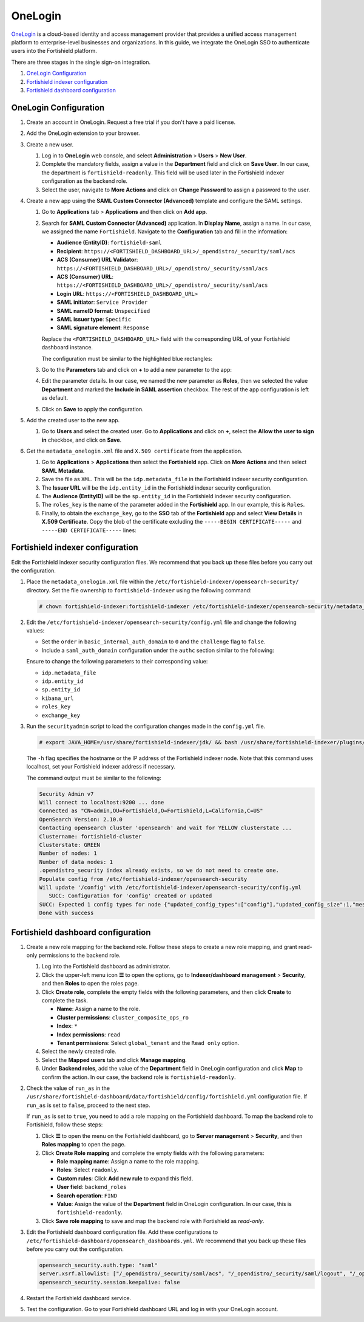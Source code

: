 .. Copyright (C) 2015, Fortishield, Inc.

.. meta::
   :description: OneLogin is a cloud-based identity and access management provider. Learn more about it and the read-only role in this section of the Fortishield documentation.

OneLogin
========

`OneLogin <https://www.onelogin.com>`__ is a cloud-based identity and access management provider that provides a unified access management platform to enterprise-level businesses and organizations. In this guide, we integrate the OneLogin SSO to authenticate users into the Fortishield platform. 

There are three stages in the single sign-on integration.

#. `OneLogin Configuration`_
#. `Fortishield indexer configuration`_
#. `Fortishield dashboard configuration`_
   
OneLogin Configuration
----------------------

#. Create an account in OneLogin. Request a free trial if you don't have a paid license.
#. Add the OneLogin extension to your browser.
#. Create a new user. 

   #. Log in to **OneLogin** web console, and select **Administration** > **Users** > **New User**.

      .. thumbnail:: /images/single-sign-on/onelogin/01-log-in-to-onelogin-web-console.png
         :title: Log in to OneLogin web console
         :align: center
         :width: 80%

   #. Complete the mandatory fields, assign a value in the **Department** field and click on **Save User**. In our case, the department is ``fortishield-readonly``. This field will be used later in the Fortishield indexer configuration as the backend role.

      .. thumbnail:: /images/single-sign-on/onelogin/read-only/02-complete-the-mandatory-fields-RO.png
         :title: Complete the mandatory fields
         :align: center
         :width: 80%

   #. Select the user, navigate to **More Actions** and click on **Change Password** to assign a password to the user.

      .. thumbnail:: /images/single-sign-on/onelogin/read-only/03-click-on-save-user-RO.png
         :title: Click on Save User
         :align: center
         :width: 80%

#. Create a new app using the **SAML Custom Connector (Advanced)** template and configure the SAML settings.

   #. Go to **Applications** tab > **Applications** and then click on **Add app**.

      .. thumbnail:: /images/single-sign-on/onelogin/04-create-a-new-app.png
         :title: Create a new app using the SAML Custom Connector (Advanced)
         :align: center
         :width: 80%

   #. Search for **SAML Custom Connector (Advanced)** application. In **Display Name**,  assign a name. In our case, we assigned the name ``Fortishield``. Navigate to the **Configuration** tab and fill in the information:

      - **Audience (EntityID)**: ``fortishield-saml``
      - **Recipient**: ``https://<FORTISHIELD_DASHBOARD_URL>/_opendistro/_security/saml/acs``
      - **ACS (Consumer) URL Validator**: ``https://<FORTISHIELD_DASHBOARD_URL>/_opendistro/_security/saml/acs``
      - **ACS (Consumer) URL**: ``https://<FORTISHIELD_DASHBOARD_URL>/_opendistro/_security/saml/acs``
      - **Login URL**: ``https://<FORTISHIELD_DASHBOARD_URL>``
      - **SAML initiator**: ``Service Provider``
      - **SAML nameID format**: ``Unspecified``
      - **SAML issuer type**: ``Specific``
      - **SAML signature element**: ``Response``
   
      Replace the ``<FORTISHIELD_DASHBOARD_URL>`` field with the corresponding URL of your Fortishield dashboard instance.

      The configuration must be similar to the highlighted blue rectangles:

      .. thumbnail:: /images/single-sign-on/onelogin/05-search-for-saml-custom-connector.png
         :title: Search for SAML Custom Connector (Advanced) application
         :align: center
         :width: 80%   

      .. thumbnail:: /images/single-sign-on/onelogin/06-search-for-saml-custom-connector.png
         :title: Search for SAML Custom Connector (Advanced) application
         :align: center
         :width: 80%   

   #. Go to the **Parameters** tab and click on **+** to add a new parameter to the app:

      .. thumbnail:: /images/single-sign-on/onelogin/07-go-to-the-parameters-tab.png
         :title: Go to the Parameters tab
         :align: center
         :width: 80%   

   #. Edit the parameter details. In our case, we named the new parameter as **Roles**, then we selected the value **Department** and marked the  **Include in SAML assertion** checkbox. The rest of the app configuration is left as default.

      .. thumbnail:: /images/single-sign-on/onelogin/08-we-named-the-new-parameter-as-roles.png
         :title: We named the new parameter as Roles
         :align: center
         :width: 80%   

   #. Click on **Save** to apply the configuration.

#. Add the created user to the new app.

   #. Go to **Users** and select the created user. Go to **Applications** and click on **+**, select the **Allow the user to sign in** checkbox, and click on **Save**.

      .. thumbnail:: /images/single-sign-on/onelogin/09-add-the-created-user-to-the-new-app.png
         :title: Add the created user to the new app
         :align: center
         :width: 80%    

#. Get the ``metadata_onelogin.xml`` file and ``X.509 certificate`` from the application.

   #. Go to **Applications** >  **Applications** then select the **Fortishield** app. Click on **More Actions** and then select **SAML Metadata**.

      .. thumbnail:: /images/single-sign-on/onelogin/10-click-on-more-actions.png
         :title: Click on More Actions and then select SAML Metadata
         :align: center
         :width: 80%
   
   #. Save the file as ``XML``. This will be the ``idp.metadata_file`` in the Fortishield indexer security configuration.

   #. The **Issuer URL** will be the ``idp.entity_id`` in the Fortishield indexer security configuration.

      .. thumbnail:: /images/single-sign-on/onelogin/11-save-the-file-as-xml.png
         :title: Save the file as XML
         :align: center
         :width: 80%
   
   #. The **Audience (EntityID)** will be the ``sp.entity_id`` in  the Fortishield indexer security configuration.

      .. thumbnail:: /images/single-sign-on/onelogin/12-the-Audience-entityid.png
         :title: The Audience (EntityID) will be the sp.entity_id in  the Fortishield indexer security configuration
         :align: center
         :width: 80%


   #. The ``roles_key`` is the name of the parameter added in the **Fortishield** app. In our example, this is ``Roles``. 

   #. Finally, to obtain the ``exchange_key``, go to the **SSO** tab of the **Fortishield** app and select **View Details** in **X.509 Certificate**. Copy the blob of the certificate excluding the ``-----BEGIN CERTIFICATE-----`` and ``-----END CERTIFICATE-----`` lines:

      .. thumbnail:: /images/single-sign-on/onelogin/13-go-to-the-sso-tab.png
         :title: Go to the SSO tab of the Fortishield app and select View Details in X.509 Certificate
         :align: center
         :width: 80%

Fortishield indexer configuration
---------------------------

Edit the Fortishield indexer security configuration files. We recommend that you back up these files before you carry out the configuration.

#. Place the ``metadata_onelogin.xml`` file within the ``/etc/fortishield-indexer/opensearch-security/`` directory. Set the file ownership to ``fortishield-indexer`` using the following command:

   .. code-block:: console
   
      # chown fortishield-indexer:fortishield-indexer /etc/fortishield-indexer/opensearch-security/metadata_onelogin.xml

#. Edit the ``/etc/fortishield-indexer/opensearch-security/config.yml`` file and change the following values:

   - Set the ``order`` in ``basic_internal_auth_domain`` to ``0`` and the ``challenge`` flag to ``false``. 

   - Include a ``saml_auth_domain`` configuration under the ``authc`` section similar to the following:

   .. code-block:: yaml
      :emphasize-lines: 7,10,22,23,25,26,27,28

          authc:
      ...
            basic_internal_auth_domain:
              description: "Authenticate via HTTP Basic against internal users database"
              http_enabled: true
              transport_enabled: true
              order: 0
              http_authenticator:
                type: "basic"
                challenge: false
              authentication_backend:
                type: "intern"
            saml_auth_domain2:
              http_enabled: true
              transport_enabled: true
              order: 1
              http_authenticator:
                type: saml
                challenge: true
                config:
                  idp:
                    metadata_file: '/etc/fortishield-indexer/opensearch-security/metadata_onelogin.xml'
                    entity_id: 'https://app.onelogin.com/saml/metadata/xxxxxxx'
                  sp:
                    entity_id: fortishield-saml
                  kibana_url: https://<FORTISHIELD_DASHBOARD_URL>
                  roles_key: Roles
                  exchange_key: 'MIIBkjCB/AIBADBTMQswCQ......'
              authentication_backend:
                type: noop
      ...

   
   Ensure to change the following parameters to their corresponding value:

   - ``idp.metadata_file``
   - ``idp.entity_id``
   - ``sp.entity_id``
   - ``kibana_url`` 
   - ``roles_key``
   - ``exchange_key``

#. Run the ``securityadmin`` script to load the configuration changes made in the ``config.yml`` file. 

   .. code-block:: console

      # export JAVA_HOME=/usr/share/fortishield-indexer/jdk/ && bash /usr/share/fortishield-indexer/plugins/opensearch-security/tools/securityadmin.sh -f /etc/fortishield-indexer/opensearch-security/config.yml -icl -key /etc/fortishield-indexer/certs/admin-key.pem -cert /etc/fortishield-indexer/certs/admin.pem -cacert /etc/fortishield-indexer/certs/root-ca.pem -h localhost -nhnv

   The ``-h`` flag specifies the hostname or the IP address of the Fortishield indexer node. Note that this command uses localhost, set your Fortishield indexer address if necessary.

   The command output must be similar to the following:

   .. code-block:: console
      :class: output
         
      Security Admin v7
      Will connect to localhost:9200 ... done
      Connected as "CN=admin,OU=Fortishield,O=Fortishield,L=California,C=US"
      OpenSearch Version: 2.10.0
      Contacting opensearch cluster 'opensearch' and wait for YELLOW clusterstate ...
      Clustername: fortishield-cluster
      Clusterstate: GREEN
      Number of nodes: 1
      Number of data nodes: 1
      .opendistro_security index already exists, so we do not need to create one.
      Populate config from /etc/fortishield-indexer/opensearch-security
      Will update '/config' with /etc/fortishield-indexer/opensearch-security/config.yml 
         SUCC: Configuration for 'config' created or updated
      SUCC: Expected 1 config types for node {"updated_config_types":["config"],"updated_config_size":1,"message":null} is 1 (["config"]) due to: null
      Done with success
   
Fortishield dashboard configuration
-----------------------------

#. Create a new role mapping for the backend role. Follow these steps to create a new role mapping, and grant read-only permissions to the backend role.

   #. Log into the Fortishield dashboard as administrator.
   #. Click the upper-left menu icon **☰** to open the options, go to **Indexer/dashboard management** > **Security**, and then **Roles** to open the roles page.
   #. Click **Create role**, complete the empty fields with the following parameters, and then click **Create** to complete the task.

      - **Name**: Assign a name to the role.
      - **Cluster permissions**: ``cluster_composite_ops_ro``
      - **Index**: ``*``
      - **Index permissions**: ``read``
      - **Tenant permissions**: Select ``global_tenant`` and the ``Read only`` option.
   #. Select the newly created role.
   #. Select the **Mapped users** tab and click **Manage mapping**.
   #. Under **Backend roles**, add the value of the **Department** field in OneLogin configuration and click **Map** to confirm the action. In our case, the backend role is ``fortishield-readonly``.
#. Check the value of ``run_as`` in the ``/usr/share/fortishield-dashboard/data/fortishield/config/fortishield.yml`` configuration file. If ``run_as`` is set to ``false``, proceed to the next step.

   .. code-block:: yaml
      :emphasize-lines: 7

      hosts:
        - default:
            url: https://localhost
            port: 55000
            username: fortishield-wui
            password: "<fortishield-wui-password>"
            run_as: false

   If ``run_as`` is set to ``true``, you need to add a role mapping on the Fortishield dashboard. To map the backend role to Fortishield, follow these steps:

   #. Click **☰** to open the menu on the Fortishield dashboard, go to **Server management** > **Security**, and then **Roles mapping** to open the page.

      .. thumbnail:: /images/single-sign-on/Fortishield-role-mapping.gif
         :title: Fortishield role mapping
         :alt: Fortishield role mapping 
         :align: center
         :width: 80%

   #. Click **Create Role mapping** and complete the empty fields with the following parameters:

      - **Role mapping name**: Assign a name to the role mapping.
      - **Roles**: Select ``readonly``.
      - **Custom rules**: Click **Add new rule** to expand this field.
      - **User field**: ``backend_roles``
      - **Search operation**: ``FIND``
      - **Value**: Assign the value of the **Department** field in OneLogin configuration. In our case, this is ``fortishield-readonly``.

      .. thumbnail:: /images/single-sign-on/onelogin/read-only/Fortishield-role-mapping-RO.png
         :title: Create Fortishield role mapping
         :alt: Create Fortishield role mapping 
         :align: center
         :width: 80%      

   #. Click **Save role mapping** to save and map the backend role with Fortishield as *read-only*.

#. Edit the Fortishield dashboard configuration file. Add these configurations to ``/etc/fortishield-dashboard/opensearch_dashboards.yml``. We recommend that you back up these files before you carry out the configuration.

   .. code-block:: console  

      opensearch_security.auth.type: "saml"
      server.xsrf.allowlist: ["/_opendistro/_security/saml/acs", "/_opendistro/_security/saml/logout", "/_opendistro/_security/saml/acs/idpinitiated"]
      opensearch_security.session.keepalive: false

#. Restart the Fortishield dashboard service.

   .. include:: /_templates/common/restart_dashboard.rst

#. Test the configuration. Go to your Fortishield dashboard URL and log in with your OneLogin account.
